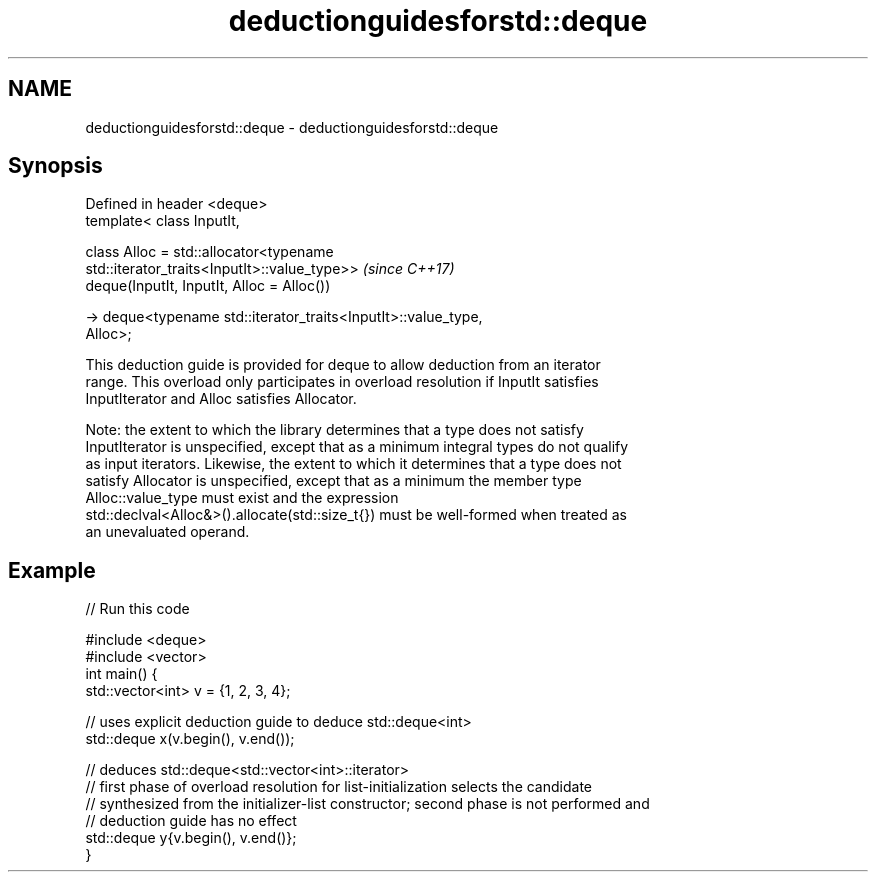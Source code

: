 .TH deductionguidesforstd::deque 3 "2018.03.28" "http://cppreference.com" "C++ Standard Libary"
.SH NAME
deductionguidesforstd::deque \- deductionguidesforstd::deque

.SH Synopsis
   Defined in header <deque>
   template< class InputIt,

             class Alloc = std::allocator<typename
   std::iterator_traits<InputIt>::value_type>>                            \fI(since C++17)\fP
   deque(InputIt, InputIt, Alloc = Alloc())

     -> deque<typename std::iterator_traits<InputIt>::value_type,
   Alloc>;

   This deduction guide is provided for deque to allow deduction from an iterator
   range. This overload only participates in overload resolution if InputIt satisfies
   InputIterator and Alloc satisfies Allocator.

   Note: the extent to which the library determines that a type does not satisfy
   InputIterator is unspecified, except that as a minimum integral types do not qualify
   as input iterators. Likewise, the extent to which it determines that a type does not
   satisfy Allocator is unspecified, except that as a minimum the member type
   Alloc::value_type must exist and the expression
   std::declval<Alloc&>().allocate(std::size_t{}) must be well-formed when treated as
   an unevaluated operand.

.SH Example

   
// Run this code

 #include <deque>
 #include <vector>
 int main() {
    std::vector<int> v = {1, 2, 3, 4};
  
    // uses explicit deduction guide to deduce std::deque<int>
    std::deque x(v.begin(), v.end());
  
    // deduces std::deque<std::vector<int>::iterator>
    // first phase of overload resolution for list-initialization selects the candidate
    // synthesized from the initializer-list constructor; second phase is not performed and
    // deduction guide has no effect
    std::deque y{v.begin(), v.end()};
 }
